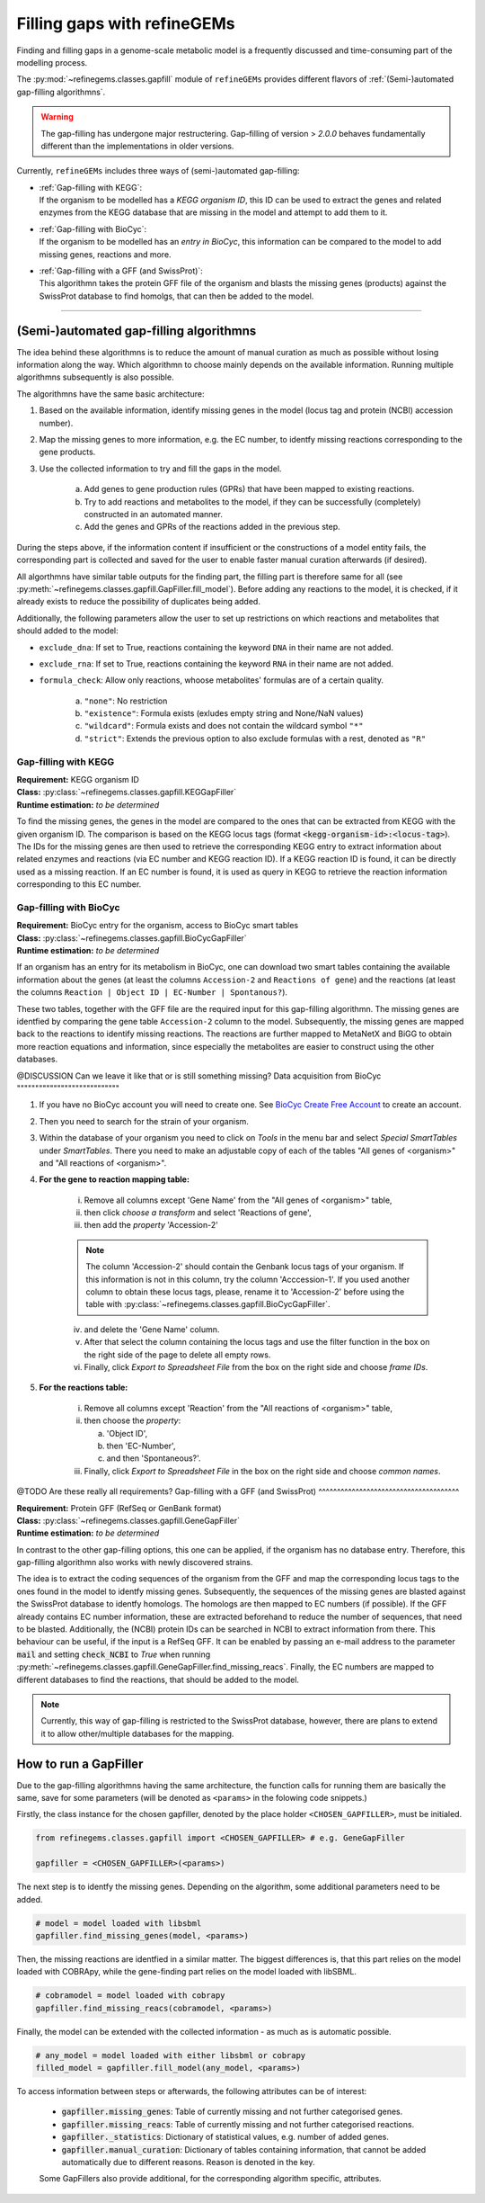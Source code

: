 Filling gaps with refineGEMs
============================

Finding and filling gaps in a genome-scale metabolic model is a frequently discussed and 
time-consuming part of the modelling process.

The :py:mod:`~refinegems.classes.gapfill` module of ``refineGEMs`` provides different 
flavors of :ref:`(Semi-)automated gap-filling algorithmns`.

.. warning:: 

    The gap-filling has undergone major restructering. Gap-filling of version 
    > *2.0.0* behaves fundamentally different than the implementations in older versions. 

Currently, ``refineGEMs`` includes three ways of (semi-)automated gap-filling:

- | :ref:`Gap-filling with KEGG`:
  | If the organism to be modelled has a *KEGG organism ID*, this ID can be used to extract the genes and related enzymes from the KEGG database that are missing in the model and attempt to add them to it.

- | :ref:`Gap-filling with BioCyc`:
  | If the organism to be modelled has an *entry in BioCyc*, this information can be compared to the model to add missing genes, reactions and more.

- | :ref:`Gap-filling with a GFF (and SwissProt)`:
  | This algorithmn takes the protein GFF file of the organism and blasts the missing genes (products) against the SwissProt database to find homolgs, that can then be added to the model.

----

(Semi-)automated gap-filling algorithmns
----------------------------------------

The idea behind these algorithmns is to reduce the amount of manual curation as much as 
possible without losing information along the way. Which algorithmn to choose mainly 
depends on the available information. Running multiple algorithmns subsequently is also 
possible.

The algorithmns have the same basic architecture:

1. Based on the available information, identify missing genes in the model (locus tag and protein (NCBI) accession number).
2. Map the missing genes to more information, e.g. the EC number, to identfy missing reactions corresponding to the gene products.
3. Use the collected information to try and fill the gaps in the model. 

    a. Add genes to gene production rules (GPRs) that have been mapped to existing reactions.
    b. Try to add reactions and metabolites to the model, if they can be successfully (completely) constructed in an automated manner.
    c. Add the genes and GPRs of the reactions added in the previous step.

During the steps above, if the information content if insufficient or the constructions of a model entity fails, 
the corresponding part is collected and saved for the user to enable faster manual curation afterwards (if desired).

All algorthmns have similar table outputs for the finding part, the filling part is therefore
same for all (see :py:meth:`~refinegems.classes.gapfill.GapFiller.fill_model`). 
Before adding any reactions to the model, it is checked, if it already exists to
reduce the possibility of duplicates being added.

Additionally, the following parameters allow the user to set up restrictions on 
which reactions and metabolites that should added to the model:

- ``exclude_dna``: If set to True, reactions containing the keyword ``DNA`` in their name are not added.
- ``exclude_rna``: If set to True, reactions containing the keyword ``RNA`` in their name are not added.
- ``formula_check``: Allow only reactions, whoose metabolites' formulas are of a certain quality.
    
    a. ``"none"``: No restriction
    b. ``"existence"``: Formula exists (exludes empty string and None/NaN values)
    c. ``"wildcard"``: Formula exists and does not contain the wildcard symbol ``"*"``
    d. ``"strict"``: Extends the previous option to also exclude formulas with a rest, denoted as ``"R"``

Gap-filling with KEGG
^^^^^^^^^^^^^^^^^^^^^

| **Requirement:** KEGG organism ID 
| **Class:** :py:class:`~refinegems.classes.gapfill.KEGGapFiller`
| **Runtime estimation:** *to be determined*

To find the missing genes, the genes in the model are compared to the ones that can be
extracted from KEGG with the given organism ID. The comparison is based on the KEGG 
locus tags (format :code:`<kegg-organism-id>:<locus-tag>`). The IDs for the missing
genes are then used to retrieve the corresponding KEGG entry to extract information 
about related enzymes and reactions (via EC number and KEGG reaction ID). If a KEGG 
reaction ID is found, it can be directly used as a missing reaction. If an EC number is found, 
it is used as query in KEGG to retrieve the reaction information corresponding to this EC 
number. 


Gap-filling with BioCyc
^^^^^^^^^^^^^^^^^^^^^^^^^^^^

| **Requirement:** BioCyc entry for the organism, access to BioCyc smart tables
| **Class:** :py:class:`~refinegems.classes.gapfill.BioCycGapFiller`
| **Runtime estimation:** *to be determined*

If an organism has an entry for its metabolism in BioCyc, one can download two smart tables 
containing the available information about the genes (at least the columns ``Accession-2`` and 
``Reactions of gene``) and the reactions (at least the columns ``Reaction | Object ID | EC-Number | Spontanous?``).

These two tables, together with the GFF file are the required input for this gap-filling algorithmn.
The missing genes are identfied by comparing the gene table ``Accession-2`` column to the model.
Subsequently, the missing genes are mapped back to the reactions to identify missing reactions.
The reactions are further mapped to MetaNetX and BiGG to obtain more reaction equations and 
information, since especially the metabolites are easier to construct using the other databases.

@DISCUSSION Can we leave it like that or is still something missing?
Data acquisition from BioCyc
""""""""""""""""""""""""""""

1. If you have no BioCyc account you will need to create one. See `BioCyc Create Free Account <https://biocyc.org/new-account.shtml>`__ to create an account. 
2. Then you need to search for the strain of your organism.
3. Within the database of your organism you need to click on `Tools` in the menu bar and select `Special SmartTables` under `SmartTables`.
   There you need to make an adjustable copy of each of the tables "All genes of <organism>" and "All reactions of <organism>".   
4. **For the gene to reaction mapping table:**

        i. Remove all columns except 'Gene Name' from the "All genes of <organism>" table,
        ii. then click `choose a transform` and select 'Reactions of gene', 
        iii. then add the `property` 'Accession-2'

        .. note:: The column 'Accession-2' should contain the Genbank locus tags of your organism. If this information 
            is not in this column, try the column 'Acccession-1'. If you used another column to obtain these locus tags, 
            please, rename it to 'Accession-2' before using the table with :py:class:`~refinegems.classes.gapfill.BioCycGapFiller`.

        iv. and delete the 'Gene Name' column.
        v. After that select the column containing the locus tags and use the filter function in the box on the right side of the page to delete all empty rows.
        vi. Finally, click `Export to Spreadsheet File` from the box on the right side and choose `frame IDs`.
        
5. **For the reactions table:** 

    i. Remove all columns except 'Reaction' from the "All reactions of <organism>" table,
    ii. then choose the `property`: 
    
        a. 'Object ID',
        b. then 'EC-Number',
        c. and then 'Spontaneous?'.
        
    iii. Finally, click `Export to Spreadsheet File` in the box on the right side and choose `common names`.


@TODO Are these really all requirements?
Gap-filling with a GFF (and SwissProt)
^^^^^^^^^^^^^^^^^^^^^^^^^^^^^^^^^^^^^^

| **Requirement:** Protein GFF (RefSeq or GenBank format)
| **Class:** :py:class:`~refinegems.classes.gapfill.GeneGapFiller`
| **Runtime estimation:** *to be determined*

In contrast to the other gap-filling options, this one can be applied, if the organism has no database entry. 
Therefore, this gap-filling algorithmn also works with newly discovered strains.

The idea is to extract the coding sequences of the organism from the GFF and map the corresponding
locus tags to the ones found in the model to identfy missing genes. Subsequently, the sequences of the 
missing genes are blasted against the SwissProt database to identfy homologs. The homologs are then mapped to
EC numbers (if possible). If the GFF already contains EC number information, these are extracted beforehand
to reduce the number of sequences, that need to be blasted. Additionally, the (NCBI) protein IDs 
can be searched in NCBI to extract information from there. This behaviour can be useful, if 
the input is a RefSeq GFF. It can be enabled by passing an e-mail address to the parameter :code:`mail` and 
setting :code:`check_NCBI` to `True` when running :py:meth:`~refinegems.classes.gapfill.GeneGapFiller.find_missing_reacs`. 
Finally, the EC numbers are mapped to different databases to find the
reactions, that should be added to the model. 

.. note:: 

    Currently, this way of gap-filling is restricted to the SwissProt database, 
    however, there are plans to extend it to allow other/multiple databases 
    for the mapping.


How to run a GapFiller
----------------------

Due to the gap-filling algorithmns having the same architecture, the function calls
for running them are basically the same, save for some parameters (will be denoted as ``<params>`` 
in the folowing code snippets.)

Firstly, the class instance for the chosen gapfiller, denoted by the place holder 
``<CHOSEN_GAPFILLER>``, must be initialed.

.. code-block:: python 
    :class: copyable
    
    from refinegems.classes.gapfill import <CHOSEN_GAPFILLER> # e.g. GeneGapFiller

    gapfiller = <CHOSEN_GAPFILLER>(<params>) 

The next step is to identfy the missing genes. Depending on the algorithm, some
additional parameters need to be added.

.. code-block:: python 
    :class: copyable

    # model = model loaded with libsbml
    gapfiller.find_missing_genes(model, <params>)    

Then, the missing reactions are identfied in a similar matter. The biggest differences
is, that this part relies on the model loaded with COBRApy, while the gene-finding part 
relies on the model loaded with libSBML. 

.. code-block:: python
    :class: copyable

    # cobramodel = model loaded with cobrapy
    gapfiller.find_missing_reacs(cobramodel, <params>)

Finally, the model can be extended with the collected information - as much as is automatic possible.

.. code-block:: python 
    :class: copyable

    # any_model = model loaded with either libsbml or cobrapy
    filled_model = gapfiller.fill_model(any_model, <params>)

To access information between steps or afterwards, the following attributes can be of interest:

    - :code:`gapfiller.missing_genes`: Table of currently missing and not further categorised genes.
    - :code:`gapfiller.missing_reacs`: Table of currently missing and not further categorised reactions.
    - :code:`gapfiller._statistics`: Dictionary of statistical values, e.g. number of added genes.
    - :code:`gapfiller.manual_curation`: Dictionary of tables containing information, that cannot be added automatically due to different reasons. Reason is denoted in the key.

    Some GapFillers also provide additional, for the corresponding algorithm specific, attributes.